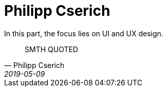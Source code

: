 # Philipp Cserich
In this part, the focus lies on UI and UX design. 

[quote, Philipp Cserich, 2019-05-09]
SMTH QUOTED

